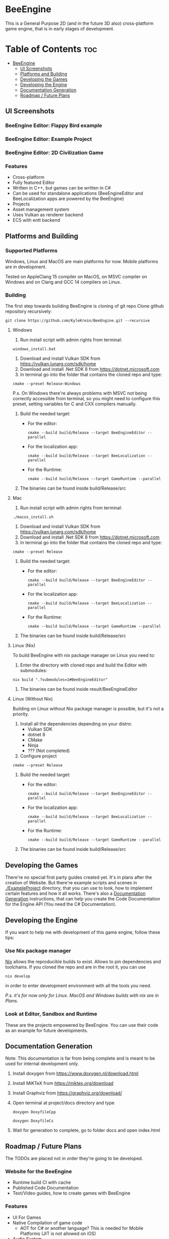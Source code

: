 * BeeEngine
This is a General Purpose 2D (and in the future 3D also) cross-platform game engine, that is in early stages of development.

* Table of Contents :toc:
- [[#beeengine][BeeEngine]]
  - [[#ui-screenshots][UI Screenshots]]
  - [[#platforms-and-building][Platforms and Building]]
  - [[#developing-the-games][Developing the Games]]
  - [[#developing-the-engine][Developing the Engine]]
  - [[#documentation-generation][Documentation Generation]]
  - [[#roadmap--future-plans][Roadmap / Future Plans]]

** UI Screenshots
*** BeeEngine Editor: Flappy Bird example
  [[file:screenshots/MainUI.jpg]]
*** BeeEngine Editor: Example Project
  [[file:screenshots/MainUI2.jpg]]
*** BeeEngine Editor: 2D Civilization Game
  [[file:screenshots/MainUI3.png]]

*** Features
- Cross-platform
- Fully featured Editor
- Written in C++, but games can be written in C#
- Can be used for standalone applications (BeeEngineEditor and BeeLocalization apps are powered by the BeeEngine)
- Projects
- Asset management system
- Uses Vulkan as renderer backend
- ECS with entt backend

** Platforms and Building

*** Supported Platforms
Windows, Linux and MacOS are main platforms for now. Mobile platforms are in development.

Tested on AppleClang 15 compiler on MacOS, on MSVC compiler on Windows and on Clang and GCC 14 compilers on Linux.

*** Building
The first step towards building BeeEngine is cloning of git repo
Clone github repository recursively:
#+BEGIN_SRC shell
git clone https://github.com/KyleKrein/BeeEngine.git --recursive
#+END_SRC
**** Windows
1. Run install script with admin rights from terminal:
#+BEGIN_SRC shell
windows_install.bat
#+END_SRC
2. Download and install Vulkan SDK from https://vulkan.lunarg.com/sdk/home
3. Download and install .Net SDK 8 from https://dotnet.microsoft.com
4. In terminal go into the folder that contains the cloned repo and type:
#+BEGIN_SRC shell
cmake --preset Release-Windows
#+END_SRC
 P.s. On Windows there're always problems with MSVC not being correctly accessible from terminal, so you might need to configure this preset, setting variables for C and CXX compilers manually.
5. Build the needed target:
   - For the editor:
     #+BEGIN_SRC shell
     cmake --build build/Release --target BeeEngineEditor --parallel
     #+END_SRC
   - For the localization app:
     #+BEGIN_SRC shell
     cmake --build build/Release --target BeeLocalization --parallel
     #+END_SRC
   - For the Runtime:
     #+BEGIN_SRC shell
     cmake --build build/Release --target GameRuntime --parallel
     #+END_SRC

6. The binaries can be found inside build/Release/src
**** Mac
1. Run install script with admin rights from terminal:
#+BEGIN_SRC shell
./macos_install.sh
#+END_SRC
2. Download and install Vulkan SDK from https://vulkan.lunarg.com/sdk/home
3. Download and install .Net SDK 8 from https://dotnet.microsoft.com
4. In terminal go into the folder that contains the cloned repo and type:
#+BEGIN_SRC shell
cmake --preset Release
#+END_SRC
5. Build the needed target:
   - For the editor:
     #+BEGIN_SRC shell
     cmake --build build/Release --target BeeEngineEditor --parallel
     #+END_SRC
   - For the localization app:
     #+BEGIN_SRC shell
     cmake --build build/Release --target BeeLocalization --parallel
     #+END_SRC
   - For the Runtime:
     #+BEGIN_SRC shell
     cmake --build build/Release --target GameRuntime --parallel
     #+END_SRC

6. The binaries can be found inside build/Release/src
**** Linux (Nix)
To build BeeEngine with nix package manager on Linux you need to:
1. Enter the directory with cloned repo and build the Editor with submodules:
#+begin_src shell
nix build ".?submodules=1#BeeEngineEditor"
#+end_src
2. The binaries can be found inside result/BeeEngineEditor
**** Linux (Without Nix)
Building on Linux without Nix package manager is possible, but it's not a priority.
1. Install all the dependencies depending on your distro:
   - Vulkan SDK
   - dotnet 8
   - CMake
   - Ninja
   - ??? (Not completed)
2. Configure project
#+begin_src shell
cmake --preset Release
#+end_src
3. Build the needed target:
   - For the editor:
     #+begin_src shell
     cmake --build build/Release --target BeeEngineEditor --parallel
     #+end_src
   - For the localization app:
     #+begin_src shell
     cmake --build build/Release --target BeeLocalization --parallel
     #+end_src
   - For the Runtime:
     #+begin_src shell
     cmake --build build/Release --target GameRuntime --parallel
     #+end_src
4. The binaries can be found inside build/Release/src
** Developing the Games
There're no special first party guides created yet. It's in plans after the creation of Website.
But there're example scripts and scenes in [[./ExampleProject]] directory, that you can use to look, how to implement certain features and how it all works.
There's also a [[#documentation-generation][Documentation Generation]] instructions, that can help you create the Code Documentation for the Engine API (You need the C# Documentation).
** Developing the Engine
If you want to help me with development of this game engine, follow these tips:
*** Use Nix package manager
[[https://nixos.org/][Nix]] allows the reproducible builds to exist. Allows to pin dependencies and toolchains.
If you cloned the repo and are in the root it, you can use
#+begin_src shell
nix develop
#+end_src
in order to enter development environment with all the tools you need.

/P.s. it's for now only for Linux. MacOS and Windows builds with nix are in Plans./
*** Look at Editor, Sandbox and Runtime
These are the projects empowered by BeeEngine. You can use their code as an example for future developments.
** Documentation Generation
Note: This documentation is far from being complete and is meant to be used for internal development only.

1. Install doxygen from https://www.doxygen.nl/download.html

2. Install MiKTeX from https://miktex.org/download

3. Install Graphviz from https://graphviz.org/download/

4. Open terminal at project/docs directory and type
   #+begin_src shell
   doxygen DoxyfileCpp
   #+end_src
   #+begin_src shell
   doxygen DoxyfileCs
   #+end_src
5. Wait for generation to complete, go to folder docs and open index.html
** Roadmap / Future Plans
The TODOs are placed not in order they're going to be developed.
*** Website for the BeeEngine
- Runtime build CI with cache
- Published Code Documentation
- Text/Video guides, how to create games with BeeEngine
*** Features
- UI For Games
- Native Compilation of game code
  + AOT for C# or another language? This is needed for Mobile Platforms (JIT is not allowed on iOS)
- Audio System
- Complete 2D Physics
- Project Templates in Editor
- Steam Integration
- Networking
*** Platform Support
- Nix build support for MacOS
- Cross Compilation Support for Windows
- Android Support (Distant Future)
- iOS Support (Distant Future)
